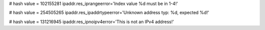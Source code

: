 
# hash value = 102155281
ipaddr.res_iprangeerror='Index value %d must be in 1-4!'


# hash value = 254505265
ipaddr.res_ipaddrtypeerror='Unknown address typ: %d, expected %d!'


# hash value = 131216945
ipaddr.res_ipnoipv4error='This is not an IPv4 address!'

